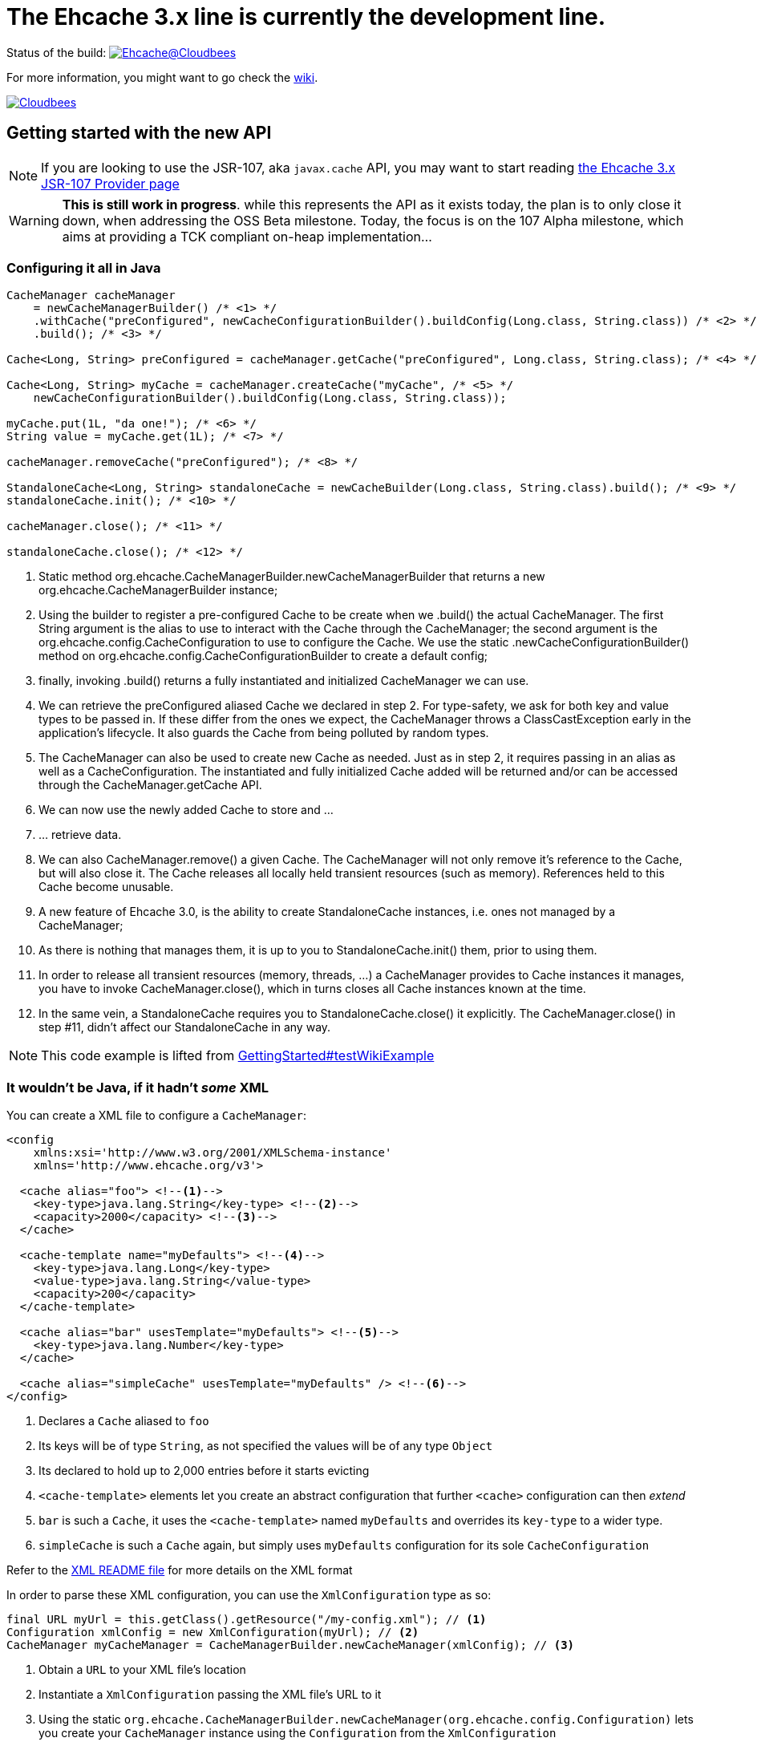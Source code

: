 = The Ehcache 3.x line is currently the development line.

Status of the build: image:https://ehcache.ci.cloudbees.com/buildStatus/icon?job=ehcache3[Ehcache@Cloudbees, link="https://ehcache.ci.cloudbees.com/job/ehcache3/"]

For more information, you might want to go check the https://github.com/ehcache/ehcache3/wiki[wiki].

image:https://www.cloudbees.com/sites/default/files/styles/large/public/Button-Powered-by-CB.png?itok=uMDWINfY[Cloudbees, link="http://www.cloudbees.com/resources/foss"]

== Getting started with the new API

NOTE: If you are looking to use the JSR-107, aka `javax.cache` API, you may want to start reading
      link:107/README.adoc[the Ehcache 3.x JSR-107 Provider page]

WARNING: *This is still work in progress*. while this represents the API as it exists today, the plan is to only close it
         down, when addressing the +OSS Beta+ milestone. Today, the focus is on the +107 Alpha+ milestone, which aims
         at providing a TCK compliant on-heap implementation...

=== Configuring it all in Java

[source,java]
----
CacheManager cacheManager
    = newCacheManagerBuilder() /* <1> */
    .withCache("preConfigured", newCacheConfigurationBuilder().buildConfig(Long.class, String.class)) /* <2> */
    .build(); /* <3> */

Cache<Long, String> preConfigured = cacheManager.getCache("preConfigured", Long.class, String.class); /* <4> */

Cache<Long, String> myCache = cacheManager.createCache("myCache", /* <5> */
    newCacheConfigurationBuilder().buildConfig(Long.class, String.class));

myCache.put(1L, "da one!"); /* <6> */
String value = myCache.get(1L); /* <7> */

cacheManager.removeCache("preConfigured"); /* <8> */

StandaloneCache<Long, String> standaloneCache = newCacheBuilder(Long.class, String.class).build(); /* <9> */
standaloneCache.init(); /* <10> */

cacheManager.close(); /* <11> */

standaloneCache.close(); /* <12> */
----

<1> Static method +org.ehcache.CacheManagerBuilder.newCacheManagerBuilder+ that returns a new +org.ehcache.CacheManagerBuilder+
    instance;
<2> Using the builder to register a pre-configured +Cache+ to be create when we +.build()+ the actual +CacheManager+.
    The first +String+ argument is the alias to use to interact with the +Cache+ through the +CacheManager+; the second
    argument is the +org.ehcache.config.CacheConfiguration+ to use to configure the +Cache+. We use the static
    +.newCacheConfigurationBuilder()+ method on +org.ehcache.config.CacheConfigurationBuilder+ to create a default config;
<3> finally, invoking +.build()+ returns a fully instantiated and initialized +CacheManager+ we can use.
<4> We can retrieve the +preConfigured+ aliased +Cache+ we declared in step 2. For type-safety, we ask for both key and
    value types to be passed in. If these differ from the ones we expect, the +CacheManager+ throws a +ClassCastException+
    early in the application's lifecycle. It also guards the +Cache+ from being polluted by random types.
<5> The +CacheManager+ can also be used to create new +Cache+ as needed. Just as in step 2, it requires passing in an
    alias as well as a +CacheConfiguration+. The instantiated and fully initialized +Cache+ added will be returned and/or
    can be accessed through the +CacheManager.getCache+ API.
<6> We can now use the newly added +Cache+ to store and ...
<7> ... retrieve data.
<8> We can also +CacheManager.remove()+ a given +Cache+. The +CacheManager+ will not only remove it's reference to the
    +Cache+, but will also close it. The +Cache+ releases all locally held transient resources (such as memory).
    References held to this +Cache+ become unusable.
<9> A new feature of Ehcache 3.0, is the ability to create +StandaloneCache+ instances, i.e. ones not managed by a +CacheManager+;
<10> As there is nothing that manages them, it is up to you to +StandaloneCache.init()+ them, prior to using them.
<11> In order to release all transient resources (memory, threads, ...) a +CacheManager+ provides to +Cache+ instances
     it manages, you have to invoke +CacheManager.close()+, which in turns closes all +Cache+ instances known at the time.
<12> In the same vein, a +StandaloneCache+ requires you to +StandaloneCache.close()+ it explicitly. The +CacheManager.close()+
     in step #11, didn't affect our +StandaloneCache+ in any way.

NOTE: This code example is lifted from link:impl/src/test/java/org/ehcache/GettingStarted.java#L34[GettingStarted#testWikiExample]

=== It wouldn't be Java, if it hadn't _some_ XML

You can create a XML file to configure a `CacheManager`:

[source,xml]
----
<config
    xmlns:xsi='http://www.w3.org/2001/XMLSchema-instance'
    xmlns='http://www.ehcache.org/v3'>

  <cache alias="foo"> <!--1-->
    <key-type>java.lang.String</key-type> <!--2-->
    <capacity>2000</capacity> <!--3-->
  </cache>

  <cache-template name="myDefaults"> <!--4-->
    <key-type>java.lang.Long</key-type>
    <value-type>java.lang.String</value-type>
    <capacity>200</capacity>
  </cache-template>

  <cache alias="bar" usesTemplate="myDefaults"> <!--5-->
    <key-type>java.lang.Number</key-type>
  </cache>

  <cache alias="simpleCache" usesTemplate="myDefaults" /> <!--6-->
</config>
----

<1> Declares a `Cache` aliased to `foo`
<2> Its keys will be of type `String`, as not specified the values will be of any type `Object`
<3> Its declared to hold up to 2,000 entries before it starts evicting
<4> `<cache-template>` elements let you create an abstract configuration that further `<cache>` configuration can then _extend_
<5> `bar` is such a `Cache`, it uses the `<cache-template>` named `myDefaults` and overrides its `key-type` to a wider type.
<6> `simpleCache` is such a `Cache` again, but simply uses `myDefaults` configuration for its sole `CacheConfiguration`

Refer to the link:xml/README.adoc[XML README file] for more details on the XML format

In order to parse these XML configuration, you can use the `XmlConfiguration` type as so:

[source,java]
----
final URL myUrl = this.getClass().getResource("/my-config.xml"); // <1>
Configuration xmlConfig = new XmlConfiguration(myUrl); // <2>
CacheManager myCacheManager = CacheManagerBuilder.newCacheManager(xmlConfig); // <3>
----

<1> Obtain a `URL` to your XML file's location
<2> Instantiate a `XmlConfiguration` passing the XML file's URL to it
<3> Using the static `org.ehcache.CacheManagerBuilder.newCacheManager(org.ehcache.config.Configuration)` lets you
    create your `CacheManager` instance using the `Configuration` from the `XmlConfiguration`

== Current status & future development

We currently have two main milestones planned, probably work leading into early next year until we have a GA release available. But here's how we are splitting the work:

 * https://github.com/ehcache/ehcache3/milestones/107%20Alpha[107 Alpha] (on going): This is all the work to get a
   https://jcp.org/en/jsr/detail?id=107[JSR-107] compliant on-heap implementation of the new Ehcache 3.0 line. The idea
   being to lay the ground work for the future work, knowing we pass the TCK and maintain that set of test passing as we
   move forward in the next milestone. Even though the focus is on 107, we still want to have our decisions as we move
   along have the future work in mind.
 * https://github.com/ehcache/ehcache3/milestones/OSS%20Beta[OSS Beta] (coming up next): All the work to get all the features we want to port from
   the existing Ehcache 2.x line, exposed using the new API. This includes things not covered by the 107 spec, such as
   _WriteBehind_, _DiskPersistence_, _EvictionListener_ et al.

Additional tasks, as they come up, would only be targeted to the https://github.com/ehcache/ehcache3/milestones/107%20Alpha[107 Alpha] milestone,
only if implementing it would mean not being able to pass the 107 TCK. Any other task gets assigned to
https://github.com/ehcache/ehcache3/milestones/OSS%20Beta[OSS Beta].

See the https://github.com/ehcache/ehcache3/milestones[milestones on github] for more details on the current status.

